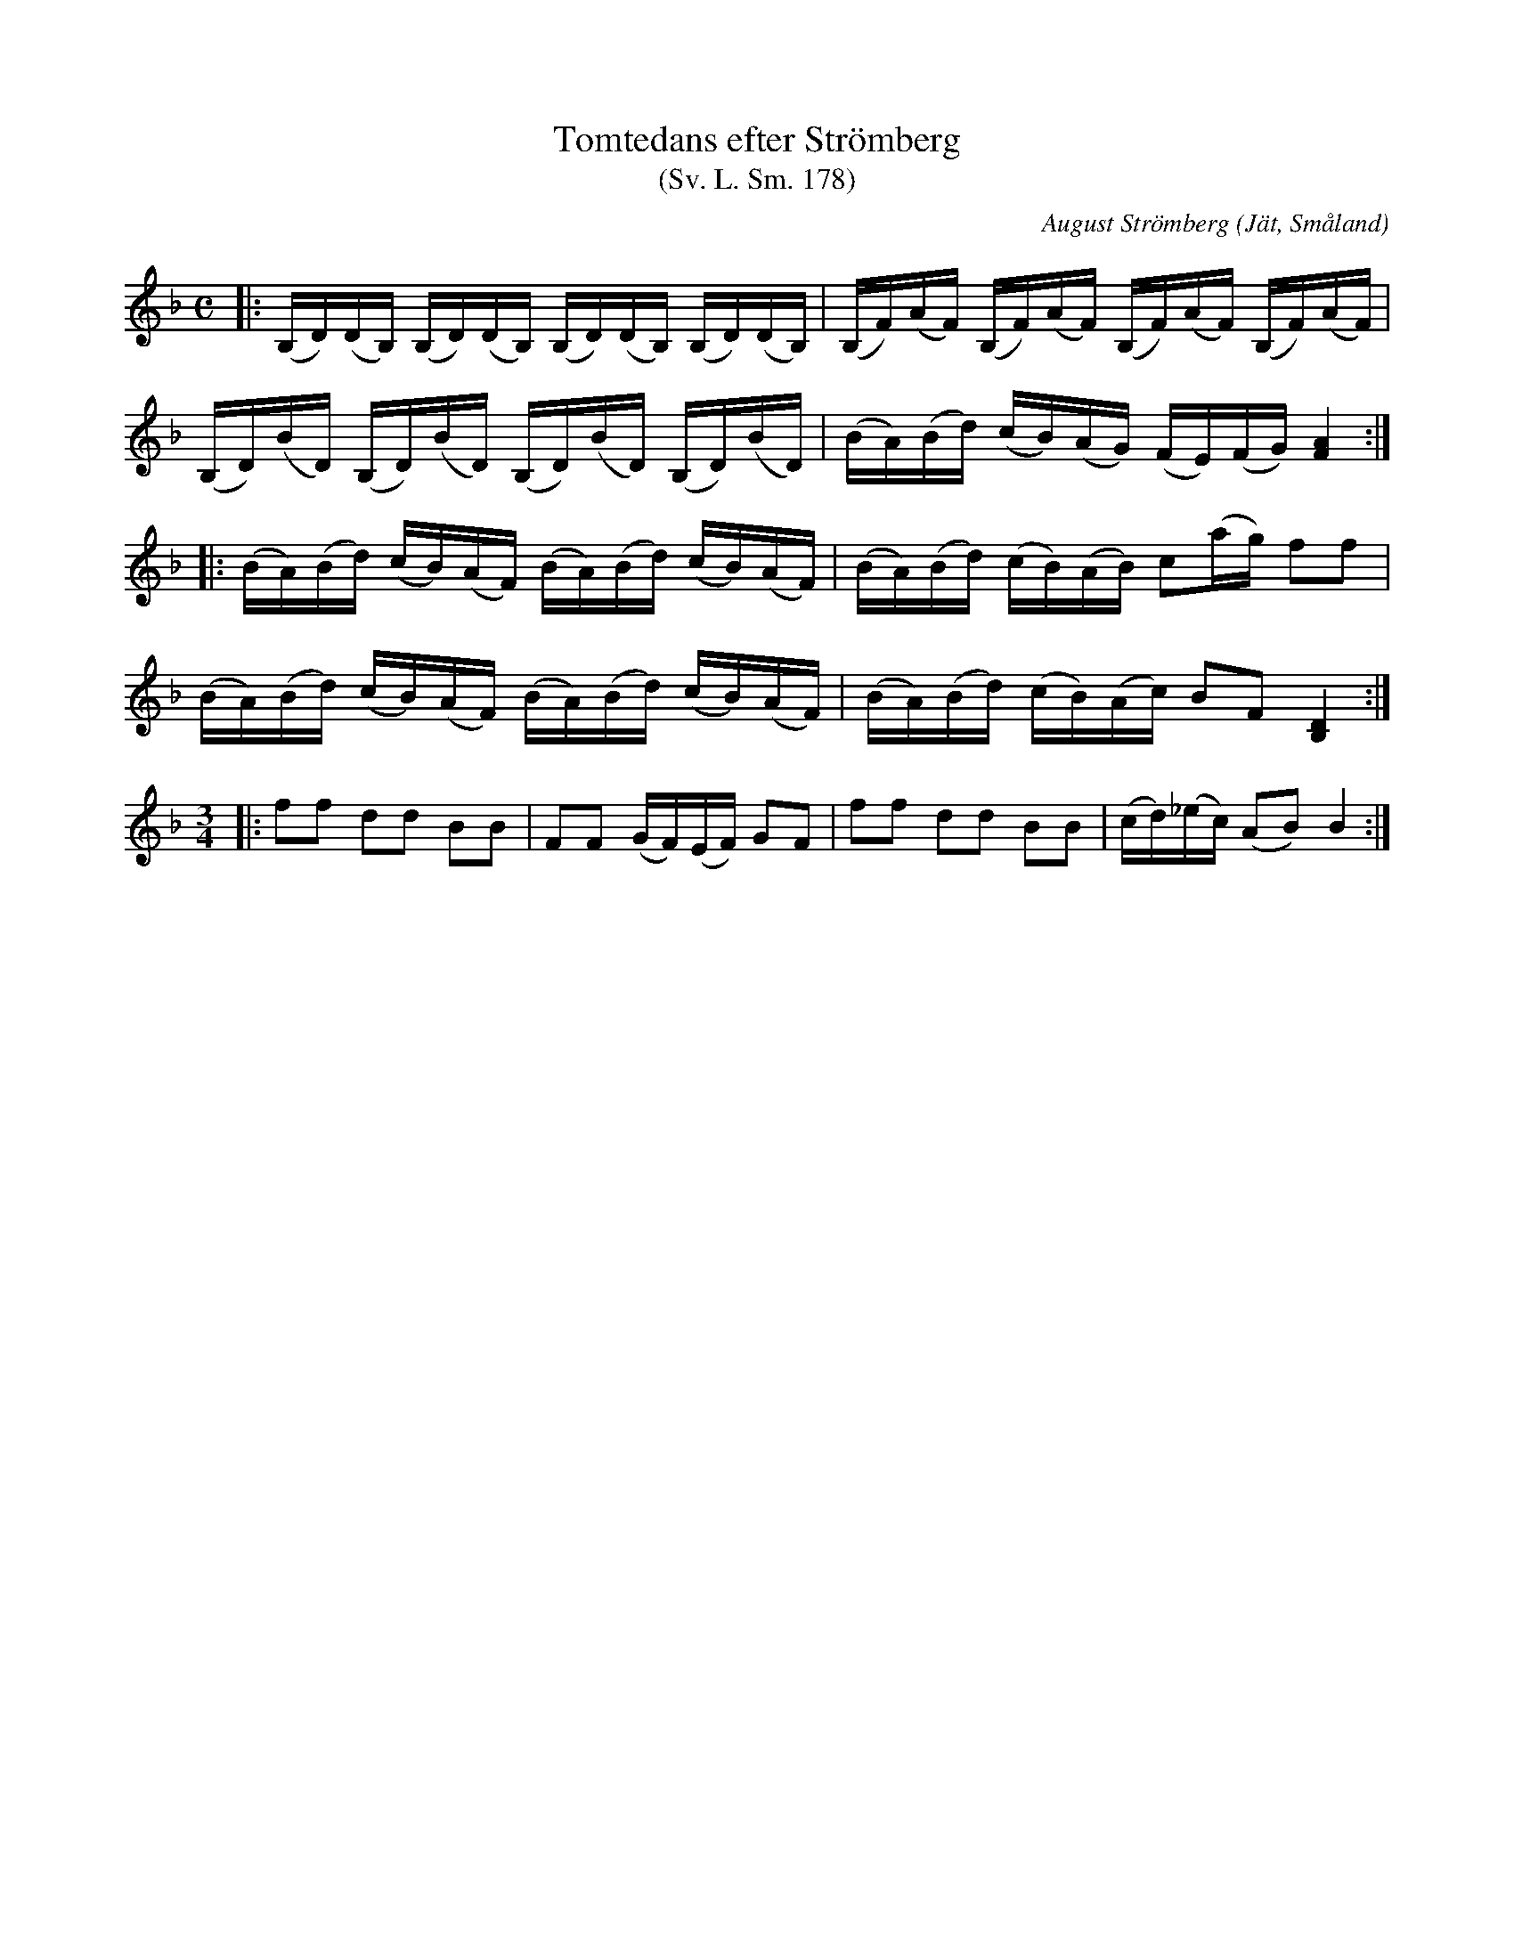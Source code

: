 %%abc-charset utf-8

X:178
T:Tomtedans efter Strömberg
T:(Sv. L. Sm. 178)
R:Gånglåt
O:Jät, Småland
C:August Strömberg
B:Svenska Låtar Småland
Z:Jonas Brunskog
N:Sv. L. Sm. 178
N:Melodien hade Strömberg lärt i barndomen av sin farmoder, vilken var född 1780 och dog 1872. Strömberg spelade melodin med B-bas.
M:C
L:1/16
K:BbLyd
|:(B,D)(DB,) (B,D)(DB,) (B,D)(DB,) (B,D)(DB,)|(B,F)(AF) (B,F)(AF) (B,F)(AF) (B,F)(AF)|
(B,D)(BD) (B,D)(BD) (B,D)(BD) (B,D)(BD)|(BA)(Bd) (cB)(AG) (FE)(FG) [AF]4:|
|:(BA)(Bd) (cB)(AF) (BA)(Bd) (cB)(AF)|(BA)(Bd) (cB)(AB) c2(ag) f2f2|
(BA)(Bd) (cB)(AF) (BA)(Bd) (cB)(AF)|(BA)(Bd) (cB)(Ac) B2F2 [DB,]4:|
M:3/4
|:f2f2 d2d2 B2B2|F2F2 (GF)(EF) G2F2|f2f2 d2d2 B2B2|(cd)(_ec) (A2B2) B4:|

